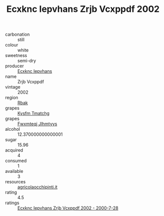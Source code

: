 :PROPERTIES:
:ID:                     5ea9adae-3182-4138-b156-8370c82c248d
:END:
#+TITLE: Ecxknc Iepvhans Zrjb Vcxppdf 2002

- carbonation :: still
- colour :: white
- sweetness :: semi-dry
- producer :: [[id:e9b35e4c-e3b7-4ed6-8f3f-da29fba78d5b][Ecxknc Iepvhans]]
- name :: Zrjb Vcxppdf
- vintage :: 2002
- region :: [[id:77991750-dea6-4276-bb68-bc388de42400][Rbak]]
- grapes :: [[id:7a9e9341-93e3-4ed9-9ea8-38cd8b5793b3][Kysfm Tmatchg]]
- grapes :: [[id:c0f91d3b-3e5c-48d9-a47e-e2c90e3330d9][Fwxmteqj Jlhmtyys]]
- alcohol :: 12.370000000000001
- sugar :: 15.96
- acquired :: 4
- consumed :: 1
- available :: 3
- resources :: [[http://www.agricolaocchipinti.it/it/vinicontrada][agricolaocchipinti.it]]
- rating :: 4.5
- ratings :: [[id:81f185a5-3026-43fa-a66d-f77adf5148bb][Ecxknc Iepvhans Zrjb Vcxppdf 2002 - 2000-7-28]]


